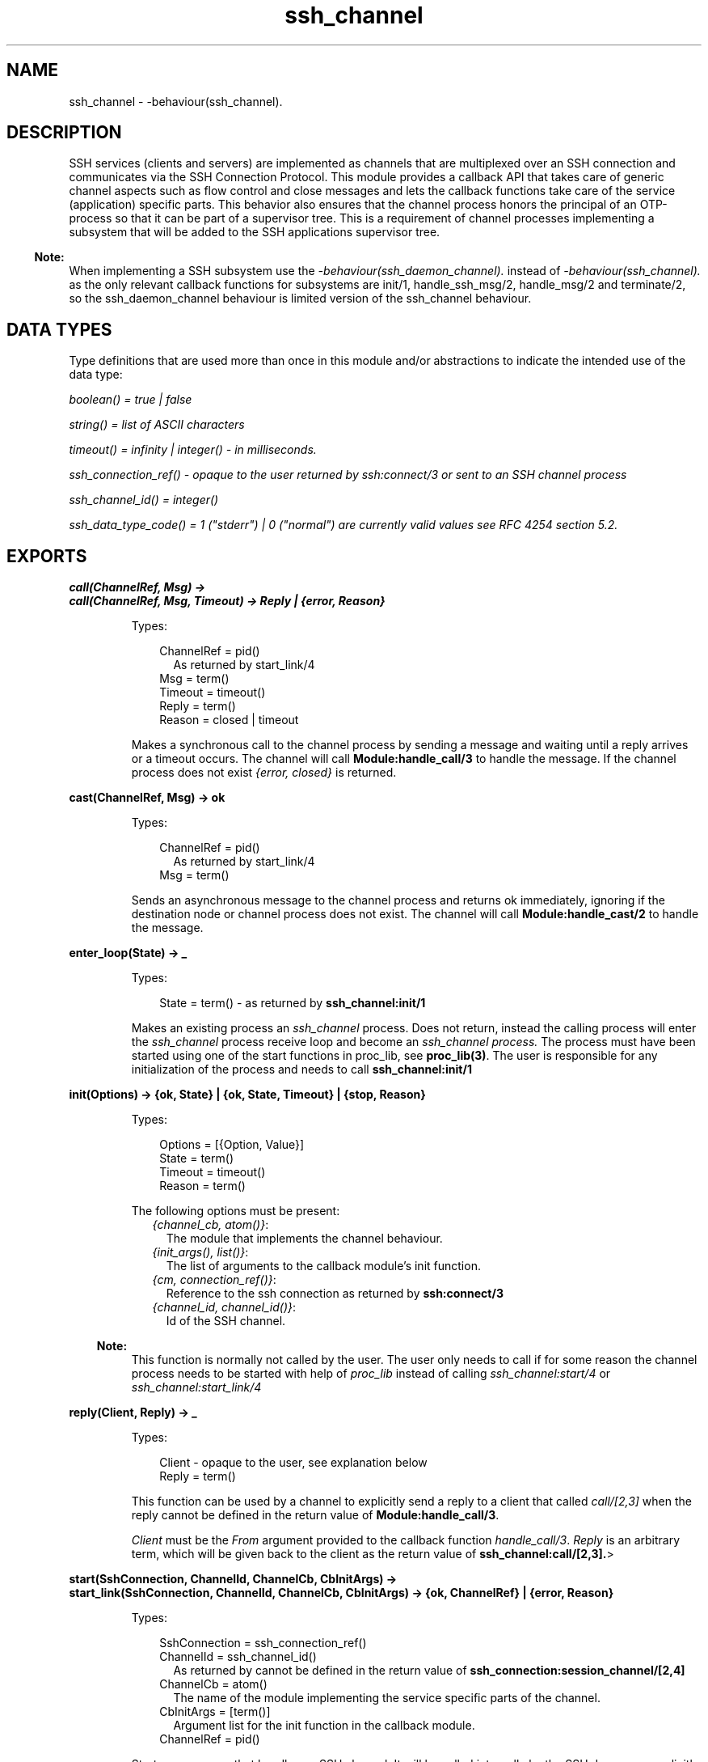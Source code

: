 .TH ssh_channel 3 "ssh 3.1" "Ericsson AB" "Erlang Module Definition"
.SH NAME
ssh_channel \- -behaviour(ssh_channel).
  
.SH DESCRIPTION
.LP
SSH services (clients and servers) are implemented as channels that are multiplexed over an SSH connection and communicates via the  SSH Connection Protocol\&. This module provides a callback API that takes care of generic channel aspects such as flow control and close messages and lets the callback functions take care of the service (application) specific parts\&. This behavior also ensures that the channel process honors the principal of an OTP-process so that it can be part of a supervisor tree\&. This is a requirement of channel processes implementing a subsystem that will be added to the SSH applications supervisor tree\&.
.LP

.RS -4
.B
Note:
.RE
When implementing a SSH subsystem use the \fI-behaviour(ssh_daemon_channel)\&.\fR\& instead of \fI-behaviour(ssh_channel)\&.\fR\& as the only relevant callback functions for subsystems are init/1, handle_ssh_msg/2, handle_msg/2 and terminate/2, so the ssh_daemon_channel behaviour is limited version of the ssh_channel behaviour\&.

.SH "DATA TYPES "

.LP
Type definitions that are used more than once in this module and/or abstractions to indicate the intended use of the data type:
.LP
\fIboolean() = true | false \fR\&
.LP
\fIstring() = list of ASCII characters\fR\&
.LP
\fItimeout() = infinity | integer() - in milliseconds\&.\fR\&
.LP
\fIssh_connection_ref() - opaque to the user returned by ssh:connect/3 or sent to an SSH channel process\fR\&
.LP
\fIssh_channel_id() = integer() \fR\&
.LP
\fIssh_data_type_code() = 1 ("stderr") | 0 ("normal") are currently valid values see RFC 4254  section 5\&.2\&.\fR\&
.SH EXPORTS
.LP
.B
call(ChannelRef, Msg) ->
.br
.B
call(ChannelRef, Msg, Timeout) -> Reply | {error, Reason}
.br
.RS
.LP
Types:

.RS 3
ChannelRef = pid() 
.br
.RS 2
As returned by start_link/4 
.RE
Msg = term() 
.br
Timeout = timeout() 
.br
Reply = term() 
.br
Reason = closed | timeout 
.br
.RE
.RE
.RS
.LP
Makes a synchronous call to the channel process by sending a message and waiting until a reply arrives or a timeout occurs\&. The channel will call \fBModule:handle_call/3\fR\& to handle the message\&. If the channel process does not exist \fI{error, closed}\fR\& is returned\&.
.RE
.LP
.B
cast(ChannelRef, Msg) -> ok 
.br
.RS
.LP
Types:

.RS 3
ChannelRef = pid() 
.br
.RS 2
As returned by start_link/4 
.RE
Msg = term() 
.br
.RE
.RE
.RS
.LP
Sends an asynchronous message to the channel process and returns ok immediately, ignoring if the destination node or channel process does not exist\&. The channel will call \fBModule:handle_cast/2\fR\& to handle the message\&.
.RE
.LP
.B
enter_loop(State) -> _ 
.br
.RS
.LP
Types:

.RS 3
 State = term() - as returned by \fBssh_channel:init/1\fR\&
.br
.RE
.RE
.RS
.LP
Makes an existing process an \fIssh_channel\fR\& process\&. Does not return, instead the calling process will enter the \fIssh_channel\fR\& process receive loop and become an \fIssh_channel process\&.\fR\& The process must have been started using one of the start functions in proc_lib, see \fBproc_lib(3)\fR\&\&. The user is responsible for any initialization of the process and needs to call \fBssh_channel:init/1\fR\& 
.RE
.LP
.B
init(Options) -> {ok, State} | {ok, State, Timeout} | {stop, Reason} 
.br
.RS
.LP
Types:

.RS 3
Options = [{Option, Value}]
.br
State = term()
.br
Timeout = timeout() 
.br
Reason = term() 
.br
.RE
.RE
.RS
.LP
The following options must be present:
.RS 2
.TP 2
.B
\fI{channel_cb, atom()}\fR\&:
The module that implements the channel behaviour\&.
.TP 2
.B
\fI{init_args(), list()}\fR\&:
 The list of arguments to the callback module\&'s init function\&.
.TP 2
.B
\fI{cm, connection_ref()}\fR\&:
 Reference to the ssh connection as returned by \fBssh:connect/3\fR\&
.TP 2
.B
\fI{channel_id, channel_id()}\fR\&:
 Id of the SSH channel\&.
.RE
.LP

.RS -4
.B
Note:
.RE
This function is normally not called by the user\&. The user only needs to call if for some reason the channel process needs to be started with help of \fIproc_lib\fR\& instead of calling \fIssh_channel:start/4\fR\& or \fIssh_channel:start_link/4\fR\& 

.RE
.LP
.B
reply(Client, Reply) -> _
.br
.RS
.LP
Types:

.RS 3
Client - opaque to the user, see explanation below
.br
Reply = term()
.br
.RE
.RE
.RS
.LP
This function can be used by a channel to explicitly send a reply to a client that called \fIcall/[2,3]\fR\& when the reply cannot be defined in the return value of \fBModule:handle_call/3\fR\&\&.
.LP
\fIClient\fR\& must be the \fIFrom\fR\& argument provided to the callback function \fIhandle_call/3\fR\&\&. \fIReply\fR\& is an arbitrary term, which will be given back to the client as the return value of \fBssh_channel:call/[2,3]\&.\fR\&>
.RE
.LP
.B
start(SshConnection, ChannelId, ChannelCb, CbInitArgs) -> 
.br
.B
start_link(SshConnection, ChannelId, ChannelCb, CbInitArgs) -> {ok, ChannelRef} | {error, Reason}
.br
.RS
.LP
Types:

.RS 3
SshConnection = ssh_connection_ref()
.br
ChannelId = ssh_channel_id() 
.br
.RS 2
 As returned by cannot be defined in the return value of \fBssh_connection:session_channel/[2,4]\fR\&
.RE
ChannelCb = atom()
.br
.RS 2
 The name of the module implementing the service specific parts of the channel\&.
.RE
CbInitArgs = [term()]
.br
.RS 2
Argument list for the init function in the callback module\&. 
.RE
ChannelRef = pid()
.br
.RE
.RE
.RS
.LP
Starts a processes that handles an SSH channel\&. It will be called internally by the SSH daemon or explicitly by the SSH client implementations\&. The behavior will set the \fItrap_exit\fR\& flag to true\&.
.RE
.SH " CALLBACK TIMEOUTS"

.LP
The timeout values that may be returned by the callback functions has the same semantics as in a \fBgen_server\fR\& If the timeout occurs \fBhandle_msg/2\fR\& will be called as \fIhandle_msg(timeout, State)\&. \fR\&
.SH EXPORTS
.LP
.B
Module:code_change(OldVsn, State, Extra) -> {ok, NewState}
.br
.RS
.LP
Types:

.RS 3
OldVsn = term()
.br
.RS 2
In the case of an upgrade, \fIOldVsn\fR\& is \fIVsn\fR\&, and in the case of a downgrade, \fIOldVsn\fR\& is \fI{down,Vsn}\fR\&\&. \fIVsn\fR\& is defined by the \fIvsn\fR\& attribute(s) of the old version of the callback module \fIModule\fR\&\&. If no such attribute is defined, the version is the checksum of the BEAM file\&.
.RE
State = term()
.br
.RS 2
The internal state of the channel\&.
.RE
Extra = term()
.br
.RS 2
Passed as-is from the \fI{advanced,Extra}\fR\& part of the update instruction\&.
.RE
.RE
.RE
.RS
.LP
Converts process state when code is changed\&.
.LP
This function is called by a client side channel when it should update its internal state during a release upgrade/downgrade, i\&.e\&. when the instruction \fI{update,Module,Change,\&.\&.\&.}\fR\& where \fIChange={advanced,Extra}\fR\& is given in the \fIappup\fR\& file\&. See \fBOTP Design Principles\fR\& for more information\&.
.LP

.RS -4
.B
Note:
.RE
Soft upgrade according to the OTP release concept is not straight forward for the server side, as subsystem channel processes are spawned by the SSH application and hence added to its supervisor tree\&. It could be possible to upgrade the subsystem channels, when upgrading the user application, if the callback functions can handle two versions of the state, but this function can not be used in the normal way\&.

.RE
.LP
.B
Module:init(Args) -> {ok, State} | {ok, State, timeout()} | {stop, Reason}
.br
.RS
.LP
Types:

.RS 3
 Args = term() 
.br
.RS 2
 Last argument to ssh_channel:start_link/4\&.
.RE
 State = term() 
.br
 Reason = term() 
.br
.RE
.RE
.RS
.LP
Makes necessary initializations and returns the initial channel state if the initializations succeed\&.
.LP
For more detailed information on timeouts see the section \fBCALLBACK TIMEOUTS\fR\&\&.
.RE
.LP
.B
Module:handle_call(Msg, From, State) -> Result
.br
.RS
.LP
Types:

.RS 3
Msg = term()
.br
From = opaque to the user should be used as argument to ssh_channel:reply/2
.br
State = term()
.br
Result = {reply, Reply, NewState} | {reply, Reply, NewState, timeout()} | {noreply, NewState} | {noreply , NewState, timeout()} | {stop, Reason, Reply, NewState} | {stop, Reason, NewState} 
.br
Reply = term() - will be the return value of ssh_channel:call/[2,3]
.br
NewState = term()
.br
Reason = term()
.br
.RE
.RE
.RS
.LP
Handles messages sent by calling \fBssh_channel:call/[2,3]\fR\& 
.LP
For more detailed information on timeouts see the section \fBCALLBACK TIMEOUTS\fR\&\&.
.RE
.LP
.B
Module:handle_cast(Msg, State) -> Result
.br
.RS
.LP
Types:

.RS 3
Msg = term()
.br
State = term()
.br
Result = {noreply, NewState} | {noreply, NewState, timeout()} | {stop, Reason, NewState}
.br
NewState = term() 
.br
Reason = term()
.br
.RE
.RE
.RS
.LP
Handles messages sent by calling \fIssh_channel:cast/2\fR\& 
.LP
For more detailed information on timeouts see the section \fBCALLBACK TIMEOUTS\fR\&\&.
.RE
.LP
.B
Module:handle_msg(Msg, State) -> {ok, State} | {stop, ChannelId, State}
.br
.RS
.LP
Types:

.RS 3
Msg = timeout | term()
.br
ChannelId = ssh_channel_id()
.br
State = term() 
.br
.RE
.RE
.RS
.LP
Handle other messages than ssh connection protocol, call or cast messages sent to the channel\&.
.LP
Possible erlang \&'EXIT\&'-messages should be handled by this function and all channels should handle the following message\&.
.RS 2
.TP 2
.B
\fI{ssh_channel_up, ssh_channel_id(), ssh_connection_ref()}\fR\&:
This is the first messages that will be received by the channel, it is sent just before the \fBssh_channel:init/1\fR\& function returns successfully\&. This is especially useful if the server wants to send a message to the client without first receiving a message from it\&. If the message is not useful for your particular scenario just ignore it by immediately returning {ok, State}\&. 
.RE
.RE
.LP
.B
Module:handle_ssh_msg(Msg, State) -> {ok, State} | {stop, ChannelId, State}
.br
.RS
.LP
Types:

.RS 3
Msg = \fB ssh_connection:event() \fR\&
.br
ChannelId = ssh_channel_id()
.br
State = term()
.br
.RE
.RE
.RS
.LP
Handles SSH connection protocol messages that may need service specific attention\&.
.LP
The following message is completely taken care of by the SSH channel behavior
.RS 2
.TP 2
.B
\fI{closed, ssh_channel_id()}\fR\&:
 The channel behavior will send a close message to the other side if such a message has not already been sent and then terminate the channel with reason normal\&.
.RE
.RE
.LP
.B
Module:terminate(Reason, State) -> _
.br
.RS
.LP
Types:

.RS 3
Reason = term()
.br
State = term()
.br
.RE
.RE
.RS
.LP
This function is called by a channel process when it is about to terminate\&. Before this function is called \fB ssh_connection:close/2 \fR\& will be called if it has not been called earlier\&. This function should do any necessary cleaning up\&. When it returns, the channel process terminates with reason \fIReason\fR\&\&. The return value is ignored\&.
.RE